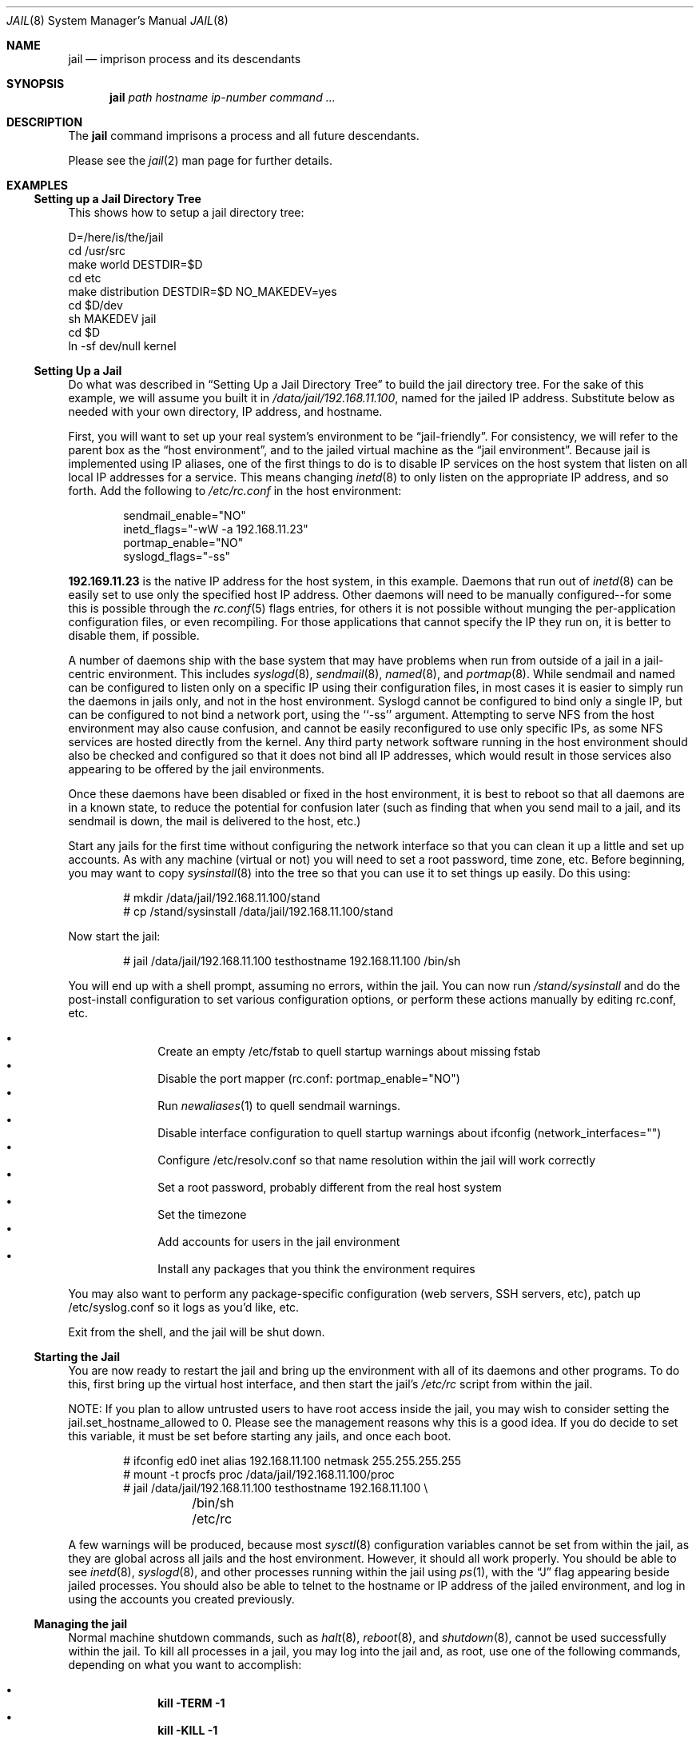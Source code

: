 .\"
.\"Copyright (c) 2000 Robert N. M. Watson
.\"All rights reserved.
.\"
.\"Redistribution and use in source and binary forms, with or without
.\"modification, are permitted provided that the following conditions
.\"are met:
.\"1. Redistributions of source code must retain the above copyright
.\"   notice, this list of conditions and the following disclaimer.
.\"2. Redistributions in binary form must reproduce the above copyright
.\"   notice, this list of conditions and the following disclaimer in the
.\"   documentation and/or other materials provided with the distribution.
.\"
.\"THIS SOFTWARE IS PROVIDED BY THE AUTHOR AND CONTRIBUTORS ``AS IS'' AND
.\"ANY EXPRESS OR IMPLIED WARRANTIES, INCLUDING, BUT NOT LIMITED TO, THE
.\"IMPLIED WARRANTIES OF MERCHANTABILITY AND FITNESS FOR A PARTICULAR PURPOSE
.\"ARE DISCLAIMED.  IN NO EVENT SHALL THE AUTHOR OR CONTRIBUTORS BE LIABLE
.\"FOR ANY DIRECT, INDIRECT, INCIDENTAL, SPECIAL, EXEMPLARY, OR CONSEQUENTIAL
.\"DAMAGES (INCLUDING, BUT NOT LIMITED TO, PROCUREMENT OF SUBSTITUTE GOODS
.\"OR SERVICES; LOSS OF USE, DATA, OR PROFITS; OR BUSINESS INTERRUPTION)
.\"HOWEVER CAUSED AND ON ANY THEORY OF LIABILITY, WHETHER IN CONTRACT, STRICT
.\"LIABILITY, OR TORT (INCLUDING NEGLIGENCE OR OTHERWISE) ARISING IN ANY WAY
.\"OUT OF THE USE OF THIS SOFTWARE, EVEN IF ADVISED OF THE POSSIBILITY OF
.\"SUCH DAMAGE.
.\"
.\"
.\"----------------------------------------------------------------------------
.\""THE BEER-WARE LICENSE" (Revision 42):
.\"<phk@FreeBSD.ORG> wrote this file.  As long as you retain this notice you
.\"can do whatever you want with this stuff. If we meet some day, and you think
.\"this stuff is worth it, you can buy me a beer in return.   Poul-Henning Kamp
.\"----------------------------------------------------------------------------
.\"
.\"$FreeBSD$
.\"
.Dd April 28, 1999
.Dt JAIL 8
.Os
.Sh NAME
.Nm jail
.Nd imprison process and its descendants
.Sh SYNOPSIS
.Nm
.Ar path
.Ar hostname
.Ar ip-number
.Ar command
.Ar ...
.Sh DESCRIPTION
The
.Nm
command imprisons a process and all future descendants.
.Pp
Please see the
.Xr jail 2
man page for further details.
.Sh EXAMPLES
.Ss Setting up a Jail Directory Tree
This shows how to setup a jail directory tree:
.Bd -literal
D=/here/is/the/jail
cd /usr/src
make world DESTDIR=$D
cd etc
make distribution DESTDIR=$D NO_MAKEDEV=yes
cd $D/dev
sh MAKEDEV jail
cd $D
ln -sf dev/null kernel
.Ed
.Ss Setting Up a Jail
Do what was described in
.Sx Setting Up a Jail Directory Tree
to build the jail directory tree.  For the sake of this example, we will
assume you built it in
.Pa /data/jail/192.168.11.100 ,
named for the jailed IP address.  Substitute below as needed with your
own directory, IP address, and hostname.
.Pp
First, you will want to set up your real system's environment to be
.Dq jail-friendly .
For consistency, we will refer to the parent box as the
.Dq host environment ,
and to the jailed virtual machine as the
.Dq jail environment .
Because jail is implemented using IP aliases, one of the first things to do
is to disable IP services on the host system that listen on all local
IP addresses for a service.  This means changing
.Xr inetd 8
to only listen on the
appropriate IP address, and so forth.  Add the following to
.Pa /etc/rc.conf
in the host environment:
.Bd -literal -offset indent
sendmail_enable="NO"
inetd_flags="-wW -a 192.168.11.23"
portmap_enable="NO"
syslogd_flags="-ss"
.Ed
.Pp
.Li 192.169.11.23
is the native IP address for the host system, in this example.  Daemons that
run out of
.Xr inetd 8
can be easily set to use only the specified host IP address.  Other daemons
will need to be manually configured--for some this is possible through
the
.Xr rc.conf 5
flags entries, for others it is not possible without munging
the per-application configuration files, or even recompiling.  For those
applications that cannot specify the IP they run on, it is better to disable
them, if possible.
.Pp
A number of daemons ship with the base system that may have problems when
run from outside of a jail in a jail-centric environment.  This includes
.Xr syslogd 8 ,
.Xr sendmail 8 ,
.Xr named 8 ,
and
.Xr portmap 8 .
While sendmail and named can be configured to listen only on a specific
IP using their configuration files, in most cases it is easier to simply
run the daemons in jails only, and not in the host environment.  Syslogd
cannot be configured to bind only a single IP, but can be configured to
not bind a network port, using the ``-ss'' argument.  Attempting to serve
NFS from the host environment may also cause confusion, and cannot be
easily reconfigured to use only specific IPs, as some NFS services are
hosted directly from the kernel.  Any third party network software running
in the host environment should also be checked and configured so that it
does not bind all IP addresses, which would result in those services also
appearing to be offered by the jail environments.
.Pp
Once
these daemons have been disabled or fixed in the host environment, it is
best to reboot so that all daemons are in a known state, to reduce the
potential for confusion later (such as finding that when you send mail
to a jail, and its sendmail is down, the mail is delivered to the host,
etc.)
.Pp
Start any jails for the first time without configuring the network
interface so that you can clean it up a little and set up accounts.  As
with any machine (virtual or not) you will need to set a root password, time
zone, etc.  Before beginning, you may want to copy
.Xr sysinstall 8
into the tree so that you can use it to set things up easily.  Do this using:
.Bd -literal -offset indent
# mkdir /data/jail/192.168.11.100/stand
# cp /stand/sysinstall /data/jail/192.168.11.100/stand
.Ed
.Pp
Now start the jail:
.Bd -literal -offset indent
# jail /data/jail/192.168.11.100 testhostname 192.168.11.100 /bin/sh
.Ed
.Pp
You will end up with a shell prompt, assuming no errors, within the jail.  You
can now run
.Pa /stand/sysinstall
and do the post-install configuration to set various configuration options,
or perform these actions manually by editing rc.conf, etc.
.Pp
.Bl -bullet -offset indent -compact
.It
Create an empty /etc/fstab to quell startup warnings about missing fstab
.It
Disable the port mapper (rc.conf: portmap_enable="NO")
.It
Run
.Xr newaliases 1
to quell sendmail warnings.
.It
Disable interface configuration to quell startup warnings about ifconfig
(network_interfaces="")
.It
Configure /etc/resolv.conf
so that name resolution within the jail will work correctly
.It
Set a root password, probably different from the real host system
.It
Set the timezone
.It
Add accounts for users in the jail environment
.It
Install any packages that you think the environment requires
.El
.Pp
You may also want to perform any package-specific configuration (web servers,
SSH servers, etc), patch up /etc/syslog.conf so it logs as you'd like, etc.
.Pp
Exit from the shell, and the jail will be shut down.
.Ss Starting the Jail
You are now ready to restart the jail and bring up the environment with
all of its daemons and other programs.  To do this, first bring up the
virtual host interface, and then start the jail's
.Pa /etc/rc
script from within the jail.
.Pp
NOTE: If you plan to allow untrusted users to have root access inside the
jail, you may wish to consider setting the jail.set_hostname_allowed to
0.  Please see the management reasons why this is a good idea.  If you
do decide to set this variable, it must be set before starting any jails,
and once each boot.
.Bd -literal -offset indent
# ifconfig ed0 inet alias 192.168.11.100 netmask 255.255.255.255
# mount -t procfs proc /data/jail/192.168.11.100/proc
# jail /data/jail/192.168.11.100 testhostname 192.168.11.100 \\
	/bin/sh /etc/rc
.Ed
.Pp
A few warnings will be produced, because most
.Xr sysctl 8
configuration variables cannot be set from within the jail, as they are
global across all jails and the host environment.
However, it should all
work properly.
You should be able to see
.Xr inetd 8 ,
.Xr syslogd 8 ,
and other processes running within the jail using
.Xr ps 1 ,
with the
.Dq J
flag appearing beside jailed processes.  You should also be able to
telnet to the hostname or IP address of the jailed environment, and log
in using the accounts you created previously.
.Ss Managing the jail
Normal machine shutdown commands, such as
.Xr halt 8 ,
.Xr reboot 8 ,
and
.Xr shutdown 8 ,
cannot be used successfully within the jail.  To kill all processes in a
jail, you may log into the jail and, as root, use one of the following
commands, depending on what you want to accomplish:
.Pp
.Bl -bullet -offset indent -compact
.It
.Li kill -TERM -1
.It
.Li kill -KILL -1
.El
.Pp
This will send the
.Dq TERM
or
.Dq KILL
signals to all processes in the jail from within the jail.  Depending on
the intended use of the jail, you may also want to run
.Pa /etc/rc.shutdown
from within the jail.  Currently there is no way to insert new processes
into a jail, so you must first log into the jail before performing these
actions.
.Pp
To kill processes from outside the jail, you must individually identify the
PID of each process to be killed.  The
.Pa /proc/ Ns Va pid Ns Pa /status
file contains, as its last field, the hostname of the jail in which the
process runs, or
.Dq -
to indicate that the process is not running within a jail.  The
.Xr ps 1
command also shows a
.Dq J
flag for processes in a jail.  However, the hostname for a jail may be, by
default, modified from within the jail, so the
.Pa /proc
status entry is unreliable by default.  To disable the setting of the hostname
from within a jail, set the
.Dq Va jail.set_hostname_allowed
sysctl variable in the host environment to 0, which will affect all jails.
You can have this sysctl set each boot using
.Xr sysctl.conf 5 .
Just add the following line to sysctl.conf:
.Bd -literal -offset indent
jail.set_hostname_allowed=0
.Ed
.Pp
In a future version of
.Fx ,
the mechanisms for managing jails will be
more refined.
.Ss Sysctl MIB Entries
Certain aspects of the jail containments environment may be modified from
the host environment using
.Xr sysctl 8
MIB variables.
Currently, these variables affect all jails on the system, although in
the future this functionality may be finer grained.
.Bl -tag -width XXX
.It jail.set_hostname_allowed
This MIB entry determines whether or not processes within a jail are
allowed to change their hostname via
.Xr hostname 1
or
.Xr sethostname 3 .
In the current jail implementation, the ability to set the hostname from
within the jail can impact management tools relying on the accuracy of jail
information in
.Pa /proc .
As such, this should be disabled in environments where privileged access to
jails is given out to untrusted parties.
.It jail.socket_unixiproute_only
The jail functionality binds an IPv4 address to each jail, and limits
access to other network addresses in the IPv4 space that may be available
in the host environment.
However, jail is not currently able to limit access to other network
protocol stacks that have not had jail functionality added to them.
As such, by default, processes within jails may only access protocols
in the following domains:
.Dv PF_LOCAL ,
.Dv PF_INET ,
and
.Dv PF_ROUTE ,
permitting them access to UNIX domain sockets,
IPv4 addresses, and routing sockets.
To enable access to other domains, this MIB variable may be set to
0.
.It jail.sysvipc_allowed
This MIB entry determines whether or not processes within a jail have access
to System V IPC primitives.
In the current jail implementation, System V primitives share a single
namespace across the host and jail environments, meaning that processes
within a jail would be able to communicate with (and potentially interfere
with) processes outside of the jail, and in other jails.
As such, this functionality is disabled by default, but can be enabled
by setting this MIB entry to 1.
.El
.Sh SEE ALSO
.Xr newaliases 1 ,
.Xr ps 1 ,
.Xr chroot 2 ,
.Xr jail 2 ,
.Xr procfs 5 ,
.Xr rc.conf 5 ,
.Xr sysctl.conf 5 ,
.Xr halt 8 ,
.Xr inetd 8 ,
.Xr named 8 ,
.Xr portmap 8 ,
.Xr reboot 8 ,
.Xr sendmail 8 ,
.Xr shutdown 8 ,
.Xr sysctl 8 ,
.Xr syslogd 8
.Sh HISTORY
The
.Nm
command appeared in
.Fx 4.0 .
.Sh AUTHORS
The jail feature was written by
.An Poul-Henning Kamp
for R&D Associates
.Dq Li http://www.rndassociates.com/
who contributed it to
.Fx .
.Pp
Robert Watson wrote the extended documentation, found a few bugs, added
a few new features, and cleaned up the userland jail environment.
.Sh BUGS
Jail currently lacks strong management functionality, such as the ability
to deliver signals to all processes in a jail, and to allow access to
specific jail information via
.Xr ps 1
as opposed to
.Xr procfs 5 .
Similarly, it might be a good idea to add an
address alias flag such that daemons listening on all IPs (INADDR_ANY)
will not bind on that address, which would facilitate building a safe
host environment such that host daemons do not impose on services offered
from within jails.  Currently, the simplist answer is to minimize services
offered on the host, possibly limiting it to services offered from
.Xr inetd 8
which is easily configurable.
